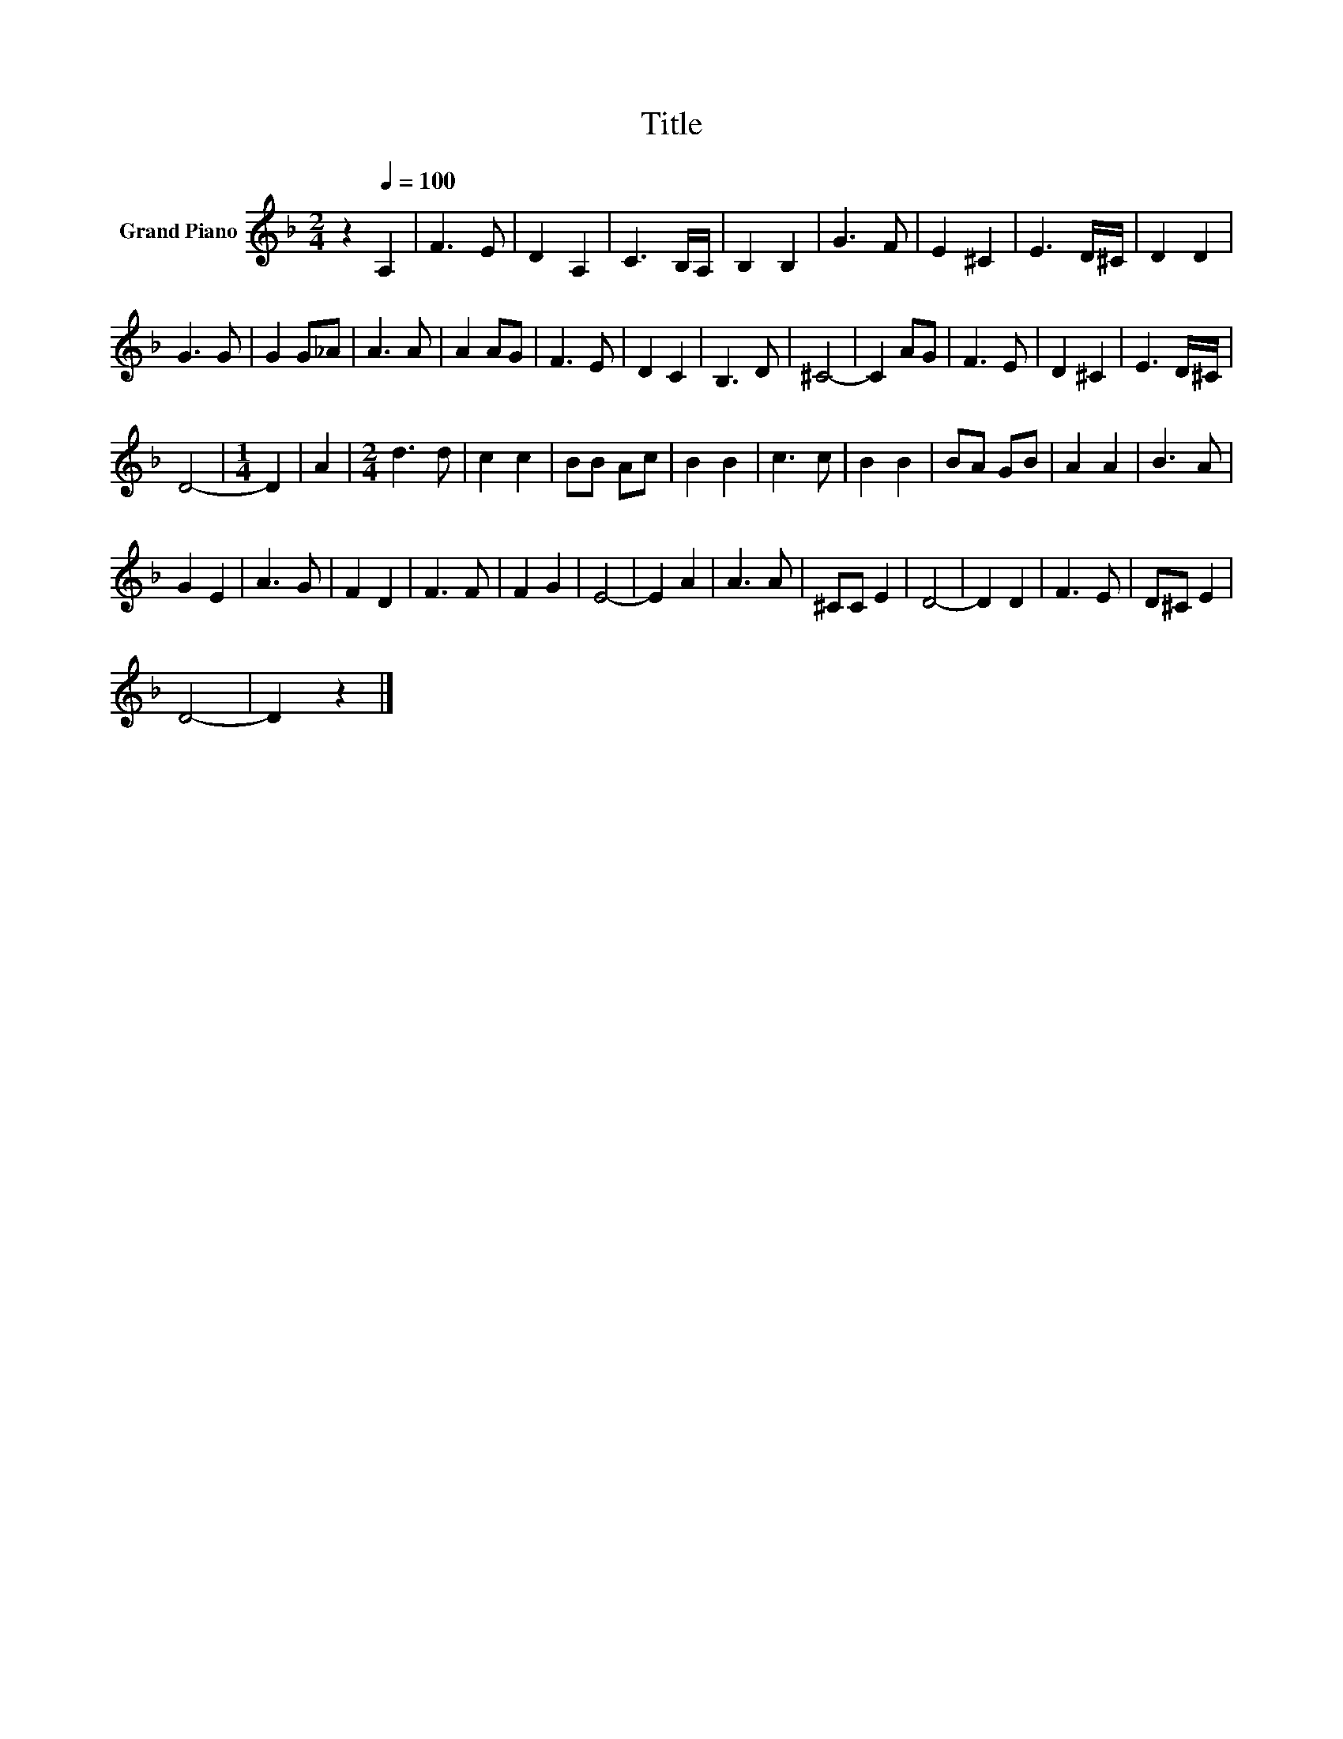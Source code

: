 X:1
T:Title
L:1/8
M:2/4
K:F
V:1 treble nm="Grand Piano"
V:1
 z2[Q:1/4=100] A,2 | F3 E | D2 A,2 | C3 B,/A,/ | B,2 B,2 | G3 F | E2 ^C2 | E3 D/^C/ | D2 D2 | %9
 G3 G | G2 G_A | A3 A | A2 AG | F3 E | D2 C2 | B,3 D | ^C4- | C2 AG | F3 E | D2 ^C2 | E3 D/^C/ | %21
 D4- |[M:1/4] D2 | A2 |[M:2/4] d3 d | c2 c2 | BB Ac | B2 B2 | c3 c | B2 B2 | BA GB | A2 A2 | B3 A | %33
 G2 E2 | A3 G | F2 D2 | F3 F | F2 G2 | E4- | E2 A2 | A3 A | ^CC E2 | D4- | D2 D2 | F3 E | D^C E2 | %46
 D4- | D2 z2 |] %48

